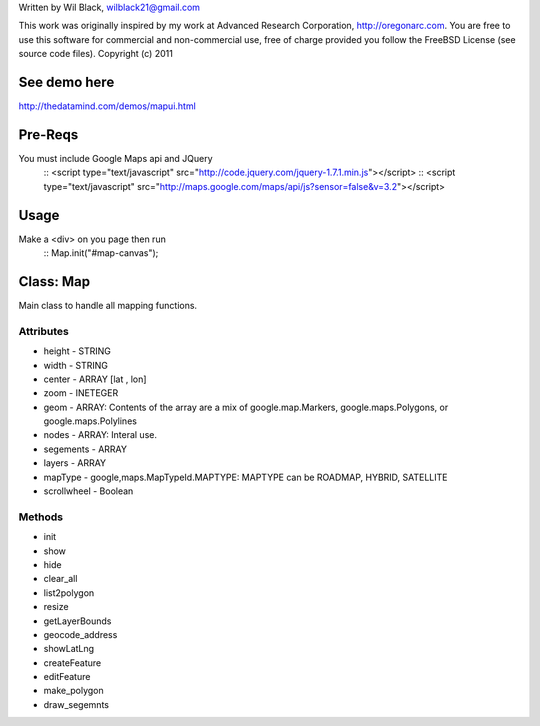 Written by Wil Black, wilblack21@gmail.com

This work was originally inspired by my work at Advanced Research Corporation, http://oregonarc.com.
You are free to use this software for commercial and non-commercial use, free of charge provided you 
follow the FreeBSD License (see source code files).
Copyright (c) 2011

See demo here
-------------
http://thedatamind.com/demos/mapui.html


Pre-Reqs
--------

You must include Google Maps api and JQuery
  ::  <script type="text/javascript" src="http://code.jquery.com/jquery-1.7.1.min.js"></script>
  ::  <script type="text/javascript" src="http://maps.google.com/maps/api/js?sensor=false&v=3.2"></script>



Usage
-----

Make a <div> on you page then run
  ::  Map.init("#map-canvas");


Class: Map
----------
Main class to handle all mapping functions.


Attributes
++++++++++

- height - STRING
- width - STRING
- center - ARRAY [lat , lon]
- zoom - INETEGER
- geom - ARRAY: Contents of the array are a mix of google.map.Markers, google.maps.Polygons, or google.maps.Polylines
- nodes - ARRAY: Interal use.
- segements - ARRAY
- layers - ARRAY
- mapType - google,maps.MapTypeId.MAPTYPE: MAPTYPE can be ROADMAP, HYBRID, SATELLITE 
- scrollwheel - Boolean

Methods
+++++++

- init

- show

- hide

- clear_all

- list2polygon

- resize

- getLayerBounds

- geocode_address 

- showLatLng

- createFeature

- editFeature

- make_polygon

- draw_segemnts







